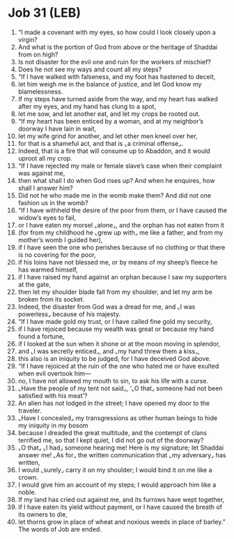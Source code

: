 * Job 31 (LEB)
:PROPERTIES:
:ID: LEB/18-JOB31
:END:

1. “I made a covenant with my eyes, so how could I look closely upon a virgin?
2. And what is the portion of God from above or the heritage of Shaddai from on high?
3. Is not disaster for the evil one and ruin for the workers of mischief?
4. Does he not see my ways and count all my steps?
5. “If I have walked with falseness, and my foot has hastened to deceit,
6. let him weigh me in the balance of justice, and let God know my blamelessness.
7. If my steps have turned aside from the way, and my heart has walked after my eyes, and my hand has clung to a spot,
8. let me sow, and let another eat, and let my crops be rooted out.
9. “If my heart has been enticed by a woman, and at my neighbor’s doorway I have lain in wait,
10. let my wife grind for another, and let other men kneel over her,
11. for that is a shameful act, and that is ⌞a criminal offense⌟.
12. Indeed, that is a fire that will consume up to Abaddon, and it would uproot all my crop.
13. “If I have rejected my male or female slave’s case when their complaint was against me,
14. then what shall I do when God rises up? And when he enquires, how shall I answer him?
15. Did not he who made me in the womb make them? And did not one fashion us in the womb?
16. “If I have withheld the desire of the poor from them, or I have caused the widow’s eyes to fail,
17. or I have eaten my morsel ⌞alone⌟, and the orphan has not eaten from it
18. (for from my childhood he ⌞grew up with⌟ me like a father, and from my mother’s womb I guided her),
19. if I have seen the one who perishes because of no clothing or that there is no covering for the poor,
20. if his loins have not blessed me, or by means of my sheep’s fleece he has warmed himself,
21. if I have raised my hand against an orphan because I saw my supporters at the gate,
22. then let my shoulder blade fall from my shoulder, and let my arm be broken from its socket.
23. Indeed, the disaster from God was a dread for me, and ⌞I was powerless⌟ because of his majesty.
24. “If I have made gold my trust, or I have called fine gold my security,
25. if I have rejoiced because my wealth was great or because my hand found a fortune,
26. if I looked at the sun when it shone or at the moon moving in splendor,
27. and ⌞I was secretly enticed⌟, and ⌞my hand threw them a kiss⌟,
28. this also is an iniquity to be judged, for I have deceived God above.
29. “If I have rejoiced at the ruin of the one who hated me or have exulted when evil overtook him—
30. no, I have not allowed my mouth to sin, to ask his life with a curse.
31. ⌞Have the people of my tent not said⌟, ‘⌞O that⌟ someone had not been satisfied with his meat’?
32. An alien has not lodged in the street; I have opened my door to the traveler.
33. ⌞Have I concealed⌟ my transgressions as other human beings to hide my iniquity in my bosom
34. because I dreaded the great multitude, and the contempt of clans terrified me, so that I kept quiet, I did not go out of the doorway?
35. ⌞O that⌟ ⌞I had⌟ someone hearing me! Here is my signature; let Shaddai answer me! ⌞As for⌟ the written communication that ⌞my adversary⌟ has written,
36. I would ⌞surely⌟ carry it on my shoulder; I would bind it on me like a crown.
37. I would give him an account of my steps; I would approach him like a noble.
38. If my land has cried out against me, and its furrows have wept together,
39. if I have eaten its yield without payment, or I have caused the breath of its owners to die,
40. let thorns grow in place of wheat and noxious weeds in place of barley.” The words of Job are ended.
